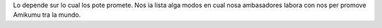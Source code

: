 Lo depende sur lo cual los pote promete. Nos ia lista alga modos en cual nosa ambasadores labora con nos per promove Amikumu tra la mundo.
